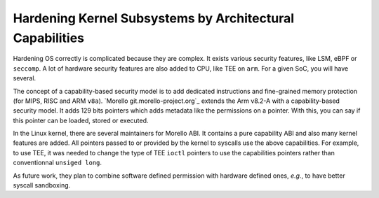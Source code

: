 Hardening Kernel Subsystems by Architectural Capabilities
=========================================================

Hardening OS correctly is complicated because they are complex.
It exists various security features, like LSM, eBPF or ``seccomp``.
A lot of hardware security features are also added to CPU, like TEE on ``arm``.
For a given SoC, you will have several.

The concept of a capability-based security model is to add dedicated instructions and fine-grained memory protection (for MIPS, RISC and ARM ``v8a``).
`Morello git.morello-project.org`_ extends the Arm v8.2-A with a capability-based security model.
It adds 129 bits pointers which adds metadata like the permissions on a pointer.
With this, you can say if this pointer can be loaded, stored or executed.

In the Linux kernel, there are several maintainers for Morello ABI.
It contains a pure capability ABI and also many kernel features are added.
All pointers passed to or provided by the kernel to syscalls use the above capabilities.
For example, to use TEE, it was needed to change the type of TEE ``ioctl`` pointers to use the capabilities pointers rather than conventionnal ``unsiged long``.

As future work, they plan to combine software defined permission with hardware defined ones, *e.g.*, to have better syscall sandboxing.

